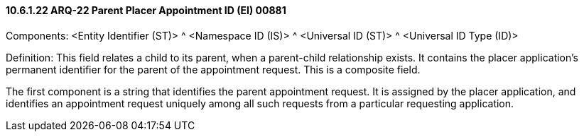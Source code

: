 ==== 10.6.1.22 ARQ-22 Parent Placer Appointment ID (EI) 00881

Components: <Entity Identifier (ST)> ^ <Namespace ID (IS)> ^ <Universal ID (ST)> ^ <Universal ID Type (ID)>

Definition: This field relates a child to its parent, when a parent-child relationship exists. It contains the placer application's permanent identifier for the parent of the appointment request. This is a composite field.

The first component is a string that identifies the parent appointment request. It is assigned by the placer application, and identifies an appointment request uniquely among all such requests from a particular requesting application.

